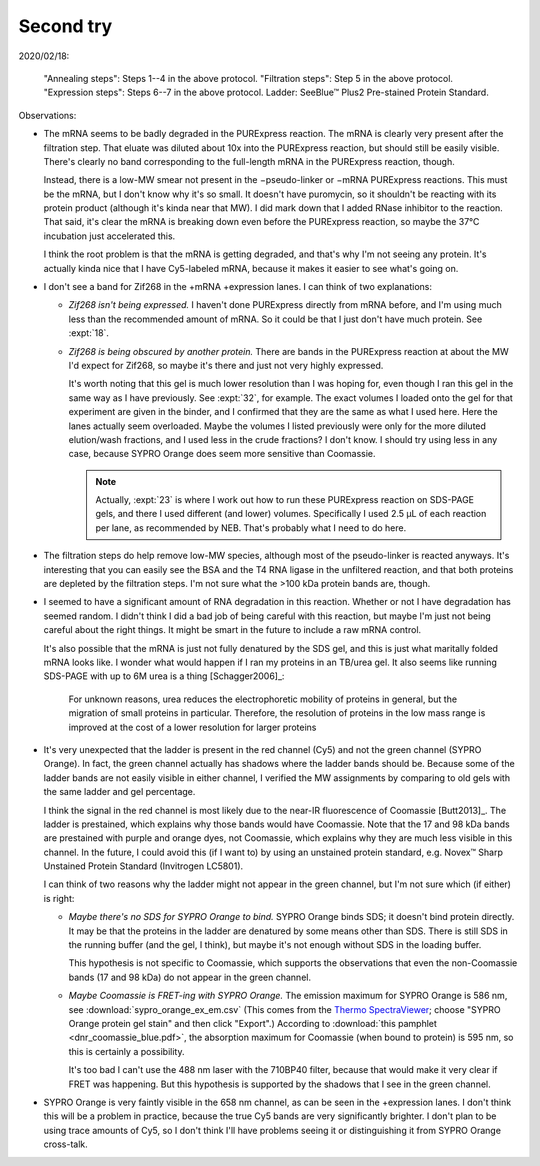 **********
Second try
**********

2020/02/18:

.. protocol:: 20200218_anneal_ligate_wash_barendt_purex_page.txt

.. figure:: 20200218_express_f11_o93_10_10.svg

   "Annealing steps": Steps 1--4 in the above protocol.  "Filtration steps": 
   Step 5 in the above protocol.  "Expression steps": Steps 6--7 in the above 
   protocol.  Ladder: SeeBlue™ Plus2 Pre-stained Protein Standard.

Observations:

- The mRNA seems to be badly degraded in the PURExpress reaction.  The mRNA is 
  clearly very present after the filtration step.  That eluate was diluted 
  about 10x into the PURExpress reaction, but should still be easily visible.  
  There's clearly no band corresponding to the full-length mRNA in the 
  PURExpress reaction, though.
  
  Instead, there is a low-MW smear not present in the −pseudo-linker or −mRNA 
  PURExpress reactions.  This must be the mRNA, but I don't know why it's so 
  small.  It doesn't have puromycin, so it shouldn't be reacting with its 
  protein product (although it's kinda near that MW).  I did mark down that I 
  added RNase inhibitor to the reaction.  That said, it's clear the mRNA is 
  breaking down even before the PURExpress reaction, so maybe the 37°C 
  incubation just accelerated this.  

  I think the root problem is that the mRNA is getting degraded, and that's why 
  I'm not seeing any protein.  It's actually kinda nice that I have Cy5-labeled 
  mRNA, because it makes it easier to see what's going on.  

- I don't see a band for Zif268 in the +mRNA +expression lanes.  I can think of 
  two explanations:
  
  - *Zif268 isn't being expressed.*  I haven't done PURExpress directly from 
    mRNA before, and I'm using much less than the recommended amount of mRNA.  
    So it could be that I just don't have much protein.  See :expt:`18`.
  
  - *Zif268 is being obscured by another protein.*  There are bands in the 
    PURExpress reaction at about the MW I'd expect for Zif268, so maybe it's 
    there and just not very highly expressed. 

    It's worth noting that this gel is much lower resolution than I was hoping 
    for, even though I ran this gel in the same way as I have previously.  See 
    :expt:`32`, for example.  The exact volumes I loaded onto the gel for that 
    experiment are given in the binder, and I confirmed that they are the same 
    as what I used here.  Here the lanes actually seem overloaded.  Maybe the 
    volumes I listed previously were only for the more diluted elution/wash 
    fractions, and I used less in the crude fractions?  I don't know.  I should 
    try using less in any case, because SYPRO Orange does seem more sensitive 
    than Coomassie.

    .. note::

       Actually, :expt:`23` is where I work out how to run these PURExpress 
       reaction on SDS-PAGE gels, and there I used different (and lower) 
       volumes.  Specifically I used 2.5 µL of each reaction per lane, as 
       recommended by NEB.  That's probably what I need to do here.
    
- The filtration steps do help remove low-MW species, although most of the 
  pseudo-linker is reacted anyways.  It's interesting that you can easily see 
  the BSA and the T4 RNA ligase in the unfiltered reaction, and that both 
  proteins are depleted by the filtration steps.  I'm not sure what the >100 
  kDa protein bands are, though.

- I seemed to have a significant amount of RNA degradation in this reaction.  
  Whether or not I have degradation has seemed random.  I didn't think I did a 
  bad job of being careful with this reaction, but maybe I'm just not being 
  careful about the right things.  It might be smart in the future to include a 
  raw mRNA control.

  It's also possible that the mRNA is just not fully denatured by the SDS gel, 
  and this is just what maritally folded mRNA looks like.  I wonder what would 
  happen if I ran my proteins in an TB/urea gel.  It also seems like running 
  SDS-PAGE with up to 6M urea is a thing [Schagger2006]_:

    For unknown reasons, urea reduces the electrophoretic mobility of proteins 
    in general, but the migration of small proteins in particular. Therefore, 
    the resolution of proteins in the low mass range is improved at the cost of 
    a lower resolution for larger proteins

- It's very unexpected that the ladder is present in the red channel (Cy5) and 
  not the green channel (SYPRO Orange).  In fact, the green channel actually 
  has shadows where the ladder bands should be.  Because some of the ladder 
  bands are not easily visible in either channel, I verified the MW assignments 
  by comparing to old gels with the same ladder and gel percentage.
  
  I think the signal in the red channel is most likely due to the near-IR 
  fluorescence of Coomassie [Butt2013]_.  The ladder is prestained, which 
  explains why those bands would have Coomassie.  Note that the 17 and 98 kDa 
  bands are prestained with purple and orange dyes, not Coomassie, which 
  explains why they are much less visible in this channel.  In the future, I 
  could avoid this (if I want to) by using an unstained protein standard, e.g.  
  Novex™ Sharp Unstained Protein Standard (Invitrogen LC5801).
  
  I can think of two reasons why the ladder might not appear in the green 
  channel, but I'm not sure which (if either) is right:
  
  - *Maybe there's no SDS for SYPRO Orange to bind.*  SYPRO Orange binds SDS; 
    it doesn't bind protein directly.  It may be that the proteins in the 
    ladder are denatured by some means other than SDS.  There is still SDS in 
    the running buffer (and the gel, I think), but maybe it's not enough 
    without SDS in the loading buffer.  

    This hypothesis is not specific to Coomassie, which supports the 
    observations that even the non-Coomassie bands (17 and 98 kDa) do not 
    appear in the green channel.

  - *Maybe Coomassie is FRET-ing with SYPRO Orange.*  The emission maximum for 
    SYPRO Orange is 586 nm, see :download:`sypro_orange_ex_em.csv`  (This comes 
    from the `Thermo SpectraViewer 
    <https://www.thermofisher.com/us/en/home/life-science/cell-analysis/labeling-chemistry/fluorescence-spectraviewer.html>`_; 
    choose "SYPRO Orange protein gel stain" and then click "Export".) According 
    to :download:`this pamphlet <dnr_coomassie_blue.pdf>`, the absorption 
    maximum for Coomassie (when bound to protein) is 595 nm, so this is 
    certainly a possibility. 
    
    It's too bad I can't use the 488 nm laser with the 710BP40 filter, because 
    that would make it very clear if FRET was happening.  But this hypothesis 
    is supported by the shadows that I see in the green channel.

- SYPRO Orange is very faintly visible in the 658 nm channel, as can be seen in 
  the +expression lanes.  I don't think this will be a problem in practice, 
  because the true Cy5 bands are very significantly brighter.  I don't plan to 
  be using trace amounts of Cy5, so I don't think I'll have problems seeing it 
  or distinguishing it from SYPRO Orange cross-talk.
